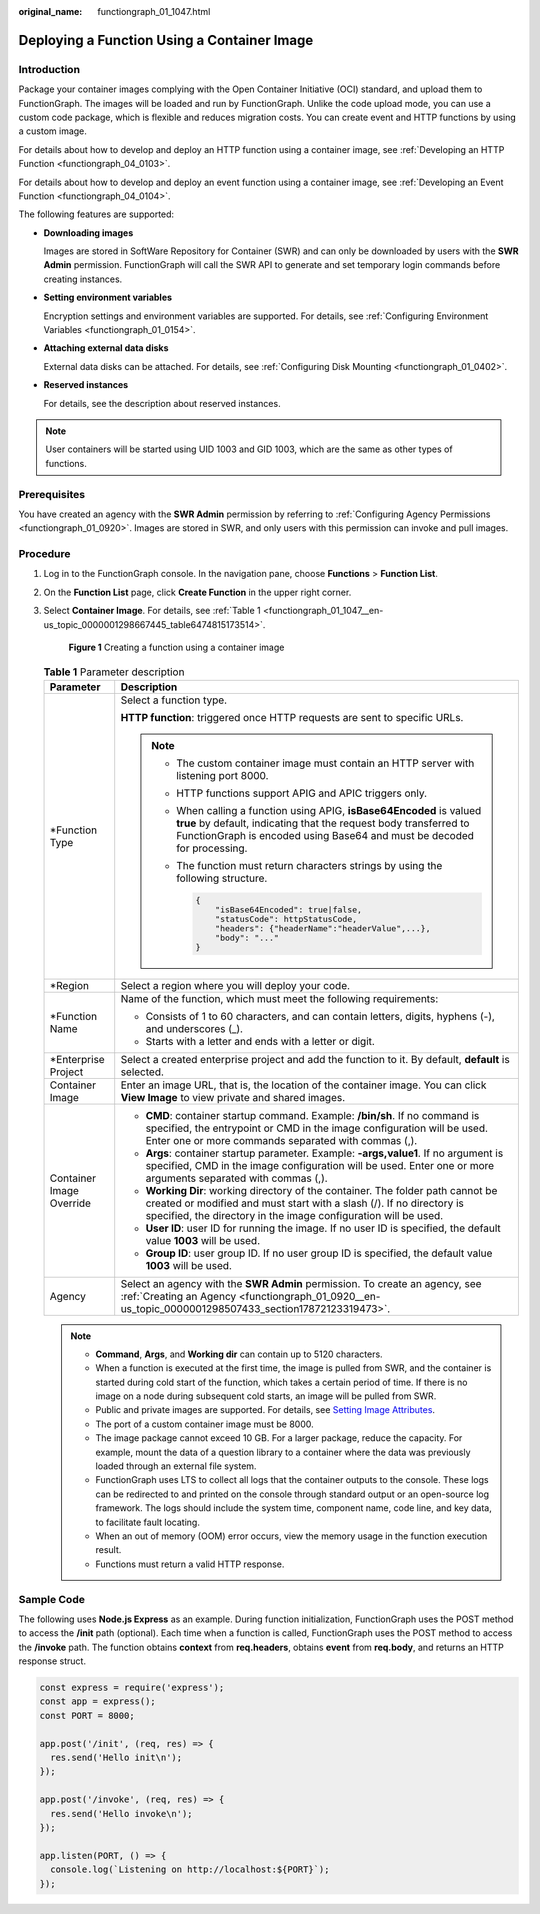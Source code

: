 :original_name: functiongraph_01_1047.html

.. _functiongraph_01_1047:

Deploying a Function Using a Container Image
============================================

Introduction
------------

Package your container images complying with the Open Container Initiative (OCI) standard, and upload them to FunctionGraph. The images will be loaded and run by FunctionGraph. Unlike the code upload mode, you can use a custom code package, which is flexible and reduces migration costs. You can create event and HTTP functions by using a custom image.

For details about how to develop and deploy an HTTP function using a container image, see :ref:`Developing an HTTP Function <functiongraph_04_0103>`.

For details about how to develop and deploy an event function using a container image, see :ref:`Developing an Event Function <functiongraph_04_0104>`.

The following features are supported:

-  **Downloading images**

   Images are stored in SoftWare Repository for Container (SWR) and can only be downloaded by users with the **SWR Admin** permission. FunctionGraph will call the SWR API to generate and set temporary login commands before creating instances.

-  **Setting environment variables**

   Encryption settings and environment variables are supported. For details, see :ref:`Configuring Environment Variables <functiongraph_01_0154>`.

-  **Attaching external data disks**

   External data disks can be attached. For details, see :ref:`Configuring Disk Mounting <functiongraph_01_0402>`.

-  **Reserved instances**

   For details, see the description about reserved instances.

.. note::

   User containers will be started using UID 1003 and GID 1003, which are the same as other types of functions.

Prerequisites
-------------

You have created an agency with the **SWR Admin** permission by referring to :ref:`Configuring Agency Permissions <functiongraph_01_0920>`. Images are stored in SWR, and only users with this permission can invoke and pull images.

Procedure
---------

#. Log in to the FunctionGraph console. In the navigation pane, choose **Functions** > **Function List**.

#. On the **Function List** page, click **Create Function** in the upper right corner.

#. Select **Container Image**. For details, see :ref:`Table 1 <functiongraph_01_1047__en-us_topic_0000001298667445_table6474815173514>`.


   .. figure:: /_static/images/en-us_image_0000001678918577.png
      :alt: **Figure 1** Creating a function using a container image

      **Figure 1** Creating a function using a container image

   .. _functiongraph_01_1047__en-us_topic_0000001298667445_table6474815173514:

   .. table:: **Table 1** Parameter description

      +-----------------------------------+-----------------------------------------------------------------------------------------------------------------------------------------------------------------------------------------------------------------------------+
      | Parameter                         | Description                                                                                                                                                                                                                 |
      +===================================+=============================================================================================================================================================================================================================+
      | \*Function Type                   | Select a function type.                                                                                                                                                                                                     |
      |                                   |                                                                                                                                                                                                                             |
      |                                   | **HTTP function**: triggered once HTTP requests are sent to specific URLs.                                                                                                                                                  |
      |                                   |                                                                                                                                                                                                                             |
      |                                   | .. note::                                                                                                                                                                                                                   |
      |                                   |                                                                                                                                                                                                                             |
      |                                   |    -  The custom container image must contain an HTTP server with listening port 8000.                                                                                                                                      |
      |                                   |                                                                                                                                                                                                                             |
      |                                   |    -  HTTP functions support APIG and APIC triggers only.                                                                                                                                                                   |
      |                                   |                                                                                                                                                                                                                             |
      |                                   |    -  When calling a function using APIG, **isBase64Encoded** is valued **true** by default, indicating that the request body transferred to FunctionGraph is encoded using Base64 and must be decoded for processing.      |
      |                                   |                                                                                                                                                                                                                             |
      |                                   |    -  The function must return characters strings by using the following structure.                                                                                                                                         |
      |                                   |                                                                                                                                                                                                                             |
      |                                   |       .. code-block::                                                                                                                                                                                                       |
      |                                   |                                                                                                                                                                                                                             |
      |                                   |          {                                                                                                                                                                                                                  |
      |                                   |              "isBase64Encoded": true|false,                                                                                                                                                                                 |
      |                                   |              "statusCode": httpStatusCode,                                                                                                                                                                                  |
      |                                   |              "headers": {"headerName":"headerValue",...},                                                                                                                                                                   |
      |                                   |              "body": "..."                                                                                                                                                                                                  |
      |                                   |          }                                                                                                                                                                                                                  |
      +-----------------------------------+-----------------------------------------------------------------------------------------------------------------------------------------------------------------------------------------------------------------------------+
      | \*Region                          | Select a region where you will deploy your code.                                                                                                                                                                            |
      +-----------------------------------+-----------------------------------------------------------------------------------------------------------------------------------------------------------------------------------------------------------------------------+
      | \*Function Name                   | Name of the function, which must meet the following requirements:                                                                                                                                                           |
      |                                   |                                                                                                                                                                                                                             |
      |                                   | -  Consists of 1 to 60 characters, and can contain letters, digits, hyphens (-), and underscores (_).                                                                                                                       |
      |                                   | -  Starts with a letter and ends with a letter or digit.                                                                                                                                                                    |
      +-----------------------------------+-----------------------------------------------------------------------------------------------------------------------------------------------------------------------------------------------------------------------------+
      | \*Enterprise Project              | Select a created enterprise project and add the function to it. By default, **default** is selected.                                                                                                                        |
      +-----------------------------------+-----------------------------------------------------------------------------------------------------------------------------------------------------------------------------------------------------------------------------+
      | Container Image                   | Enter an image URL, that is, the location of the container image. You can click **View Image** to view private and shared images.                                                                                           |
      +-----------------------------------+-----------------------------------------------------------------------------------------------------------------------------------------------------------------------------------------------------------------------------+
      | Container Image Override          | -  **CMD**: container startup command. Example: **/bin/sh**. If no command is specified, the entrypoint or CMD in the image configuration will be used. Enter one or more commands separated with commas (,).               |
      |                                   | -  **Args**: container startup parameter. Example: **-args,value1**. If no argument is specified, CMD in the image configuration will be used. Enter one or more arguments separated with commas (,).                       |
      |                                   | -  **Working Dir**: working directory of the container. The folder path cannot be created or modified and must start with a slash (/). If no directory is specified, the directory in the image configuration will be used. |
      |                                   | -  **User ID**: user ID for running the image. If no user ID is specified, the default value **1003** will be used.                                                                                                         |
      |                                   | -  **Group ID**: user group ID. If no user group ID is specified, the default value **1003** will be used.                                                                                                                  |
      +-----------------------------------+-----------------------------------------------------------------------------------------------------------------------------------------------------------------------------------------------------------------------------+
      | Agency                            | Select an agency with the **SWR Admin** permission. To create an agency, see :ref:`Creating an Agency <functiongraph_01_0920__en-us_topic_0000001298507433_section17872123319473>`.                                         |
      +-----------------------------------+-----------------------------------------------------------------------------------------------------------------------------------------------------------------------------------------------------------------------------+

   .. note::

      -  **Command**, **Args**, and **Working dir** can contain up to 5120 characters.
      -  When a function is executed at the first time, the image is pulled from SWR, and the container is started during cold start of the function, which takes a certain period of time. If there is no image on a node during subsequent cold starts, an image will be pulled from SWR.
      -  Public and private images are supported. For details, see `Setting Image Attributes <https://docs.otc.t-systems.com/software-repository-container/umn/image_management/setting_image_attributes.html>`__.
      -  The port of a custom container image must be 8000.
      -  The image package cannot exceed 10 GB. For a larger package, reduce the capacity. For example, mount the data of a question library to a container where the data was previously loaded through an external file system.
      -  FunctionGraph uses LTS to collect all logs that the container outputs to the console. These logs can be redirected to and printed on the console through standard output or an open-source log framework. The logs should include the system time, component name, code line, and key data, to facilitate fault locating.
      -  When an out of memory (OOM) error occurs, view the memory usage in the function execution result.
      -  Functions must return a valid HTTP response.

Sample Code
-----------

The following uses **Node.js Express** as an example. During function initialization, FunctionGraph uses the POST method to access the **/init** path (optional). Each time when a function is called, FunctionGraph uses the POST method to access the **/invoke** path. The function obtains **context** from **req.headers**, obtains **event** from **req.body**, and returns an HTTP response struct.

.. code-block::

   const express = require('express');
   const app = express();
   const PORT = 8000;

   app.post('/init', (req, res) => {
     res.send('Hello init\n');
   });

   app.post('/invoke', (req, res) => {
     res.send('Hello invoke\n');
   });

   app.listen(PORT, () => {
     console.log(`Listening on http://localhost:${PORT}`);
   });
